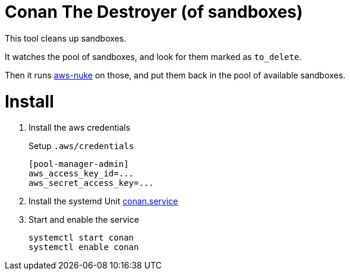 = Conan The Destroyer (of sandboxes)

This tool cleans up sandboxes.

It watches the pool of sandboxes, and look for them marked as `to_delete`.

Then it runs link:https://github.com/rebuy-de/aws-nuke[aws-nuke] on those, and put them back in the pool of available sandboxes.

= Install


. Install the aws credentials
+
.Setup `.aws/credentials`
----
[pool-manager-admin]
aws_access_key_id=...
aws_secret_access_key=...
----
. Install the systemd Unit link:conan.service[conan.service]
. Start and enable the service
+
----
systemctl start conan
systemctl enable conan
----
